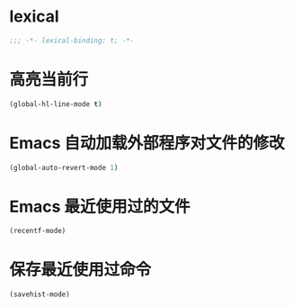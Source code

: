 * lexical
#+begin_src emacs-lisp
;;; -*- lexical-binding: t; -*-
#+end_src

* 高亮当前行
#+begin_src emacs-lisp
(global-hl-line-mode t)
#+end_src

* Emacs 自动加载外部程序对文件的修改
#+begin_src emacs-lisp
(global-auto-revert-mode 1)
#+end_src

* Emacs 最近使用过的文件
#+begin_src emacs-lisp
(recentf-mode)
#+end_src
* 保存最近使用过命令
#+begin_src emacs-lisp
(savehist-mode)
#+end_src

